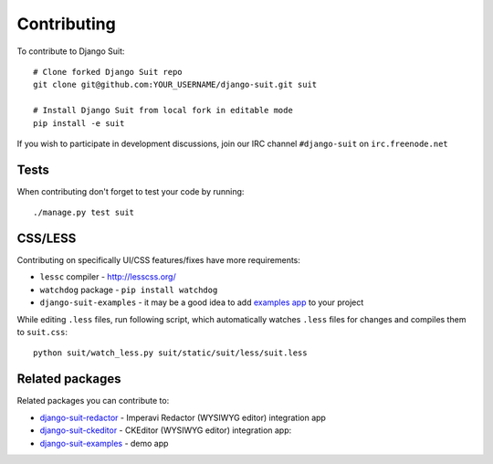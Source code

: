 Contributing
============

To contribute to Django Suit::

    # Clone forked Django Suit repo
    git clone git@github.com:YOUR_USERNAME/django-suit.git suit

    # Install Django Suit from local fork in editable mode
    pip install -e suit

If you wish to participate in development discussions, join our IRC channel ``#django-suit`` on ``irc.freenode.net``

Tests
-----

When contributing don't forget to test your code by running::

    ./manage.py test suit

CSS/LESS
--------

Contributing on specifically UI/CSS features/fixes have more requirements:

* ``lessc`` compiler - http://lesscss.org/
* ``watchdog`` package - ``pip install watchdog``
* ``django-suit-examples`` - it may be a good idea to add `examples app <https://github.com/darklow/django-suit-examples>`_ to your project

While editing ``.less`` files, run following script, which automatically watches ``.less`` files for changes and compiles them to ``suit.css``::

    python suit/watch_less.py suit/static/suit/less/suit.less


Related packages
----------------

Related packages you can contribute to:

* `django-suit-redactor <https://github.com/darklow/django-suit-redactor>`_ - Imperavi Redactor (WYSIWYG editor) integration app
* `django-suit-ckeditor <https://github.com/darklow/django-suit-ckeditor>`_ - CKEditor (WYSIWYG editor) integration app:
* `django-suit-examples <https://github.com/darklow/django-suit-examples>`_ - demo app
